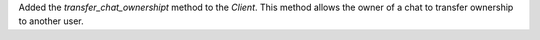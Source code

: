 Added the `transfer_chat_ownershipt` method to the `Client`. This method allows the owner of a chat to transfer ownership to another user.
